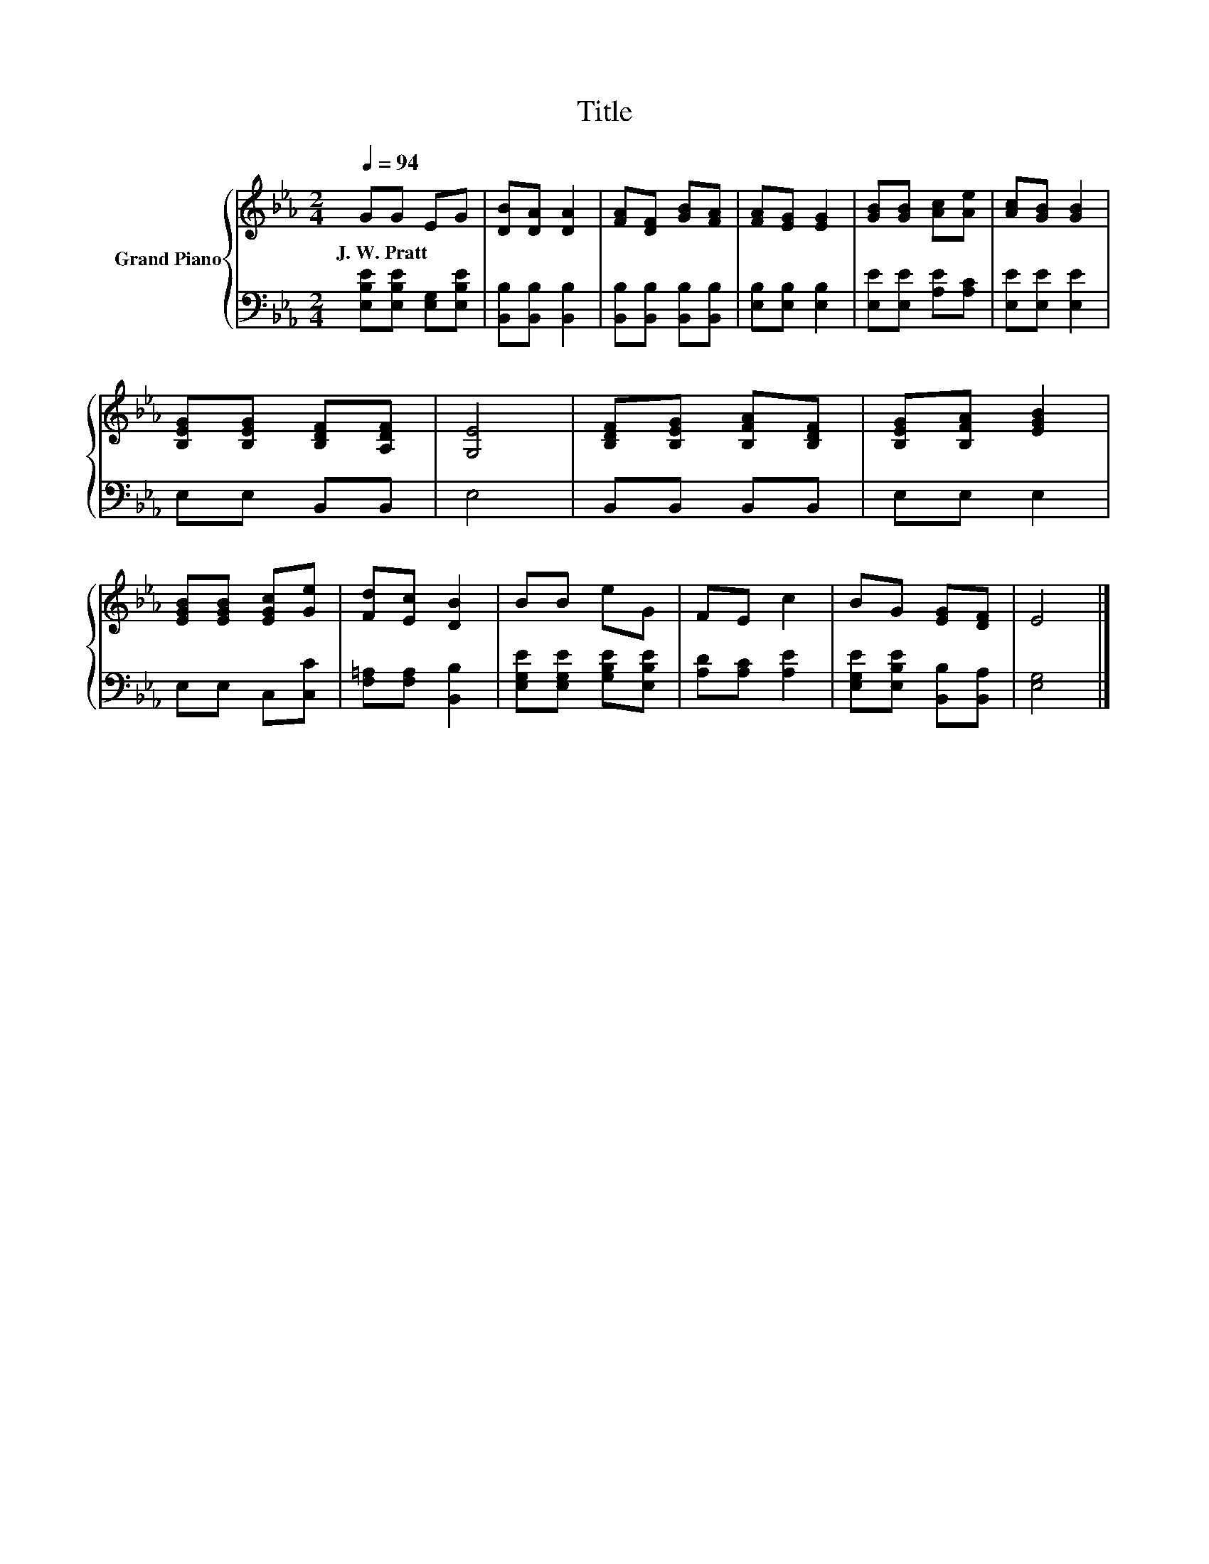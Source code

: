 X:1
T:Title
%%score { 1 | 2 }
L:1/8
Q:1/4=94
M:2/4
K:Eb
V:1 treble nm="Grand Piano"
V:2 bass 
V:1
 GG EG | [DB][DA] [DA]2 | [FA][DF] [GB][FA] | [FA][EG] [EG]2 | [GB][GB] [Ac][Ae] | [Ac][GB] [GB]2 | %6
w: J.~W.~Pratt * * *||||||
 [B,EG][B,EG] [B,DF][A,DF] | [G,E]4 | [B,DF][B,EG] [B,FA][B,DF] | [B,EG][B,FA] [EGB]2 | %10
w: ||||
 [EGB][EGB] [EGc][Ge] | [Fd][Ec] [DB]2 | BB eG | FE c2 | BG [EG][DF] | E4 |] %16
w: ||||||
V:2
 [E,B,E][E,B,E] [E,G,][E,B,E] | [B,,B,][B,,B,] [B,,B,]2 | [B,,B,][B,,B,] [B,,B,][B,,B,] | %3
 [E,B,][E,B,] [E,B,]2 | [E,E][E,E] [A,E][A,C] | [E,E][E,E] [E,E]2 | E,E, B,,B,, | E,4 | %8
 B,,B,, B,,B,, | E,E, E,2 | E,E, C,[C,C] | [F,=A,][F,A,] [B,,B,]2 | [E,G,E][E,G,E] [G,B,E][E,B,E] | %13
 [A,D][A,C] [A,E]2 | [E,G,E][E,B,E] [B,,B,][B,,A,] | [E,G,]4 |] %16

